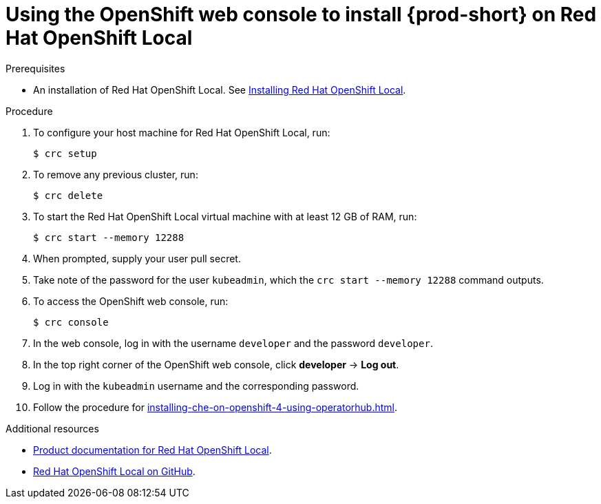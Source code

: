 [id="using-openshift-web-console-to-install-{prod-id-short}-on-red-hat-openshift-local_{context}"]
= Using the OpenShift web console to install {prod-short} on Red Hat OpenShift Local

.Prerequisites

* An installation of Red Hat OpenShift Local. See link:https://cloud.redhat.com/openshift/install/crc/installer-provisioned[Installing Red Hat OpenShift Local].

.Procedure 

. To configure your host machine for Red Hat OpenShift Local, run:
+
----
$ crc setup
----

. To remove any previous cluster, run:
+
----
$ crc delete
----

. To start the Red Hat OpenShift Local virtual machine with at least 12 GB of RAM, run:
+
----
$ crc start --memory 12288
----

. When prompted, supply your user pull secret.

. Take note of the password for the user `kubeadmin`, which the `crc start --memory 12288` command outputs.

. To access the OpenShift web console, run:
+
----
$ crc console
----

. In the web console, log in with the username `developer` and the password `developer`. 

. In the top right corner of the OpenShift web console, click *developer* -> *Log out*.

. Log in with the `kubeadmin` username and the corresponding password.

. Follow the procedure for xref:installing-che-on-openshift-4-using-operatorhub.adoc[].

.Additional resources

* link:https://access.redhat.com/documentation/en-us/red_hat_openshift_local/[Product documentation for Red Hat OpenShift Local].
* link:https://github.com/code-ready/crc[Red Hat OpenShift Local on GitHub].
